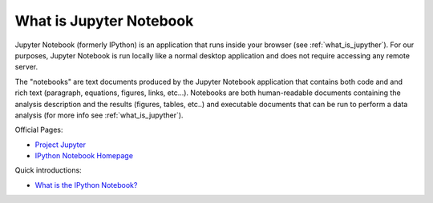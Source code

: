 .. _what_is_jupyther:

What is Jupyter Notebook
========================

Jupyter Notebook (formerly IPython) is an application that runs inside your
browser (see :ref:`what_is_jupyther`).
For our purposes, Jupyter Notebook is run locally like a normal desktop
application and does not require accessing any remote server.

The "notebooks" are text documents
produced by the Jupyter Notebook application that contains both code and
and rich text (paragraph, equations, figures, links, etc...).
Notebooks are both human-readable documents containing the analysis
description and the results (figures, tables, etc..) and executable documents
that can be run to perform a data analysis (for more info see :ref:`what_is_jupyther`).

Official Pages:

- `Project Jupyter <https://jupyter.org/>`__
- `IPython Notebook Homepage <http://ipython.org/notebook.html>`__

Quick introductions:

- `What is the IPython Notebook? <http://nbviewer.ipython.org/github/jupyter/strata-sv-2015-tutorial/blob/master/00%20-%20Introduction.ipynb>`__